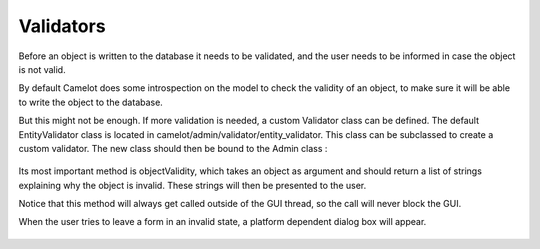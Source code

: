 .. _validators:

==========
Validators
==========

Before an object is written to the database it needs to be validated, and
the user needs to be informed in case the object is not valid.

By default Camelot does some introspection on the model to check the validity
of an object, to make sure it will be able to write the object to the
database.

But this might not be enough.  If more validation is needed, a custom Validator
class can be defined.  The default EntityValidator class is located in 
camelot/admin/validator/entity_validator.  This class can be subclassed to
create a custom validator.  The new class should then be bound to the
Admin class :

  .. literalinclude:: ../../../../test/snippet/entity_validator.py

Its most important method is objectValidity, which takes an object as argument and
should return a list of strings explaining why the object is invalid.  These
strings will then be presented to the user.

Notice that this method will always get called outside of the GUI thread, so the
call will never block the GUI.

When the user tries to leave a form in an invalid state, a platform dependent dialog
box will appear.

  .. image:: ../_static/snippets/entity_validator.png
